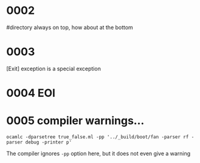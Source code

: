 #+OPTIONS: ^:{}



* COMMENT 0001
  filter
  #+BEGIN_SRC ocaml
    Gram.debug_origin_token_stream Syntax.expr [< `INT (3,"3") >]; ;
    Gram.debug_origin_token_stream Syntax.expr [< `INT (3,"3") >]; ;
    - : Ast.expr = Ast.ExInt (, "3")
        
    Gram.debug_filtered_token_stream Syntax.expr [< `INT (3,"3") >]; ;
    Gram.debug_filtered_token_stream Syntax.expr [< `INT (3,"3") >]; ;
    Exception: Stream.Failure.
        
    let f xs = Gram.parse_origin_tokens Syntax.expr
                     (Stream.map (fun t -> (t,Gram.ghost_token_info) ) xs
                     );
    let f xs = Gram.parse_origin_tokens Syntax.expr  (Gram.filter xs ) ; ;
    val f : (FanSig.token * FanLoc.t) Stream.t -> Ast.expr = <fun>
    f [< (`INT (3,"3"),FanLoc.ghost) >]; ;
    f [< (`INT (3,"3"),FanLoc.ghost) >]; ;
    Exception: Stream.Failure.

    Gram.filter [< (`INT (3,"3"),FanLoc.ghost) >] |> (fun s -> (Stream.junk s;  Stream.peek s)); ;
    Exception: Stream.Failure.

  #+END_SRC

  infix_kwds_filter -> add empty stream patt
  

* 0002
  #directory always on top, how about at the bottom

* 0003
  [Exit] exception is a special exception

* 0004 EOI
* 0005 compiler warnings...

  #+BEGIN_EXAMPLE
  ocamlc -dparsetree true_false.ml -pp '../_build/boot/fan -parser rf -parser debug -printer p'
  #+END_EXAMPLE
  The compiler  ignores =-pp= option here, but it does not even give a warning
